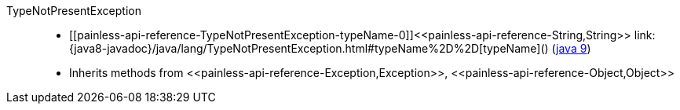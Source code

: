 ////
Automatically generated by PainlessDocGenerator. Do not edit.
Rebuild by running `gradle generatePainlessApi`.
////

[[painless-api-reference-TypeNotPresentException]]++TypeNotPresentException++::
* ++[[painless-api-reference-TypeNotPresentException-typeName-0]]<<painless-api-reference-String,String>> link:{java8-javadoc}/java/lang/TypeNotPresentException.html#typeName%2D%2D[typeName]()++ (link:{java9-javadoc}/java/lang/TypeNotPresentException.html#typeName%2D%2D[java 9])
* Inherits methods from ++<<painless-api-reference-Exception,Exception>>++, ++<<painless-api-reference-Object,Object>>++
